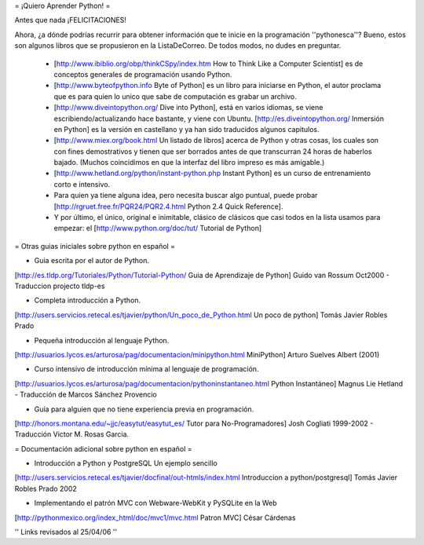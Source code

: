 = ¡Quiero Aprender Python! =

Antes que nada ¡FELICITACIONES!

Ahora, ¿a dónde podrías recurrir para obtener información que te inicie en la programación ''pythonesca''? Bueno, estos son algunos libros que se propusieron en la ListaDeCorreo. De todos modos, no dudes en preguntar.

 * [http://www.ibiblio.org/obp/thinkCSpy/index.htm How to Think Like a Computer Scientist] es de conceptos generales de programación usando Python.

 * [http://www.byteofpython.info Byte of Python] es un libro para iniciarse en Python, el autor proclama que es para quien lo unico que sabe de computación es grabar un archivo.

 * [http://www.diveintopython.org/ Dive into Python], está en varios idiomas, se viene escribiendo/actualizando hace bastante, y viene con Ubuntu. [http://es.diveintopython.org/ Inmersión en Python] es la versión en castellano y ya han sido traducidos algunos capitulos.

 * [http://www.miex.org/book.html Un listado de libros] acerca de Python y otras cosas, los cuales son con fines demostrativos y tienen que ser borrados antes de que transcurran 24 horas de haberlos bajado. (Muchos coincidimos en que la interfaz del libro impreso es más amigable.)

 * [http://www.hetland.org/python/instant-python.php Instant Python] es un curso de entrenamiento corto e intensivo.

 * Para quien ya tiene alguna idea, pero necesita buscar algo puntual, puede probar [http://rgruet.free.fr/PQR24/PQR2.4.html Python 2.4 Quick Reference].

 * Y por último, el único, original e inimitable, clásico de clásicos que casi todos en la lista usamos para empezar: el [http://www.python.org/doc/tut/ Tutorial de Python]


= Otras guias iniciales sobre python en español =

* Guia escrita por el autor de Python.
[http://es.tldp.org/Tutoriales/Python/Tutorial-Python/ Guia de Aprendizaje de Python] Guido van Rossum Oct2000 - Traduccion projecto tldp-es

* Completa introducción a Python.
[http://users.servicios.retecal.es/tjavier/python/Un_poco_de_Python.html Un poco de python] Tomás Javier Robles Prado 

* Pequeña introducción al lenguaje Python.
[http://usuarios.lycos.es/arturosa/pag/documentacion/minipython.html MiniPython] Arturo Suelves Albert (2001)

* Curso intensivo de introducción mínima al lenguaje de programación.
[http://usuarios.lycos.es/arturosa/pag/documentacion/pythoninstantaneo.html Python Instantáneo] Magnus Lie Hetland  - Traducción de Marcos Sánchez Provencio

* Guía para alguien que no tiene experiencia previa en programación. 
[http://honors.montana.edu/~jjc/easytut/easytut_es/  Tutor para No-Programadores] Josh Cogliati 1999-2002 - Traducción Victor M. Rosas Garcia.

= Documentación adicional sobre python en español =

* Introducción a Python y PostgreSQL Un ejemplo sencillo
[http://users.servicios.retecal.es/tjavier/docfinal/out-htmls/index.html Introduccion a python/postgresql] Tomás Javier Robles Prado 2002

* Implementando el patrón MVC con Webware-WebKit y PySQLite en la Web
[http://pythonmexico.org/index_html/doc/mvc1/mvc.html Patron MVC] César Cárdenas


'' Links revisados al 25/04/06 ''
